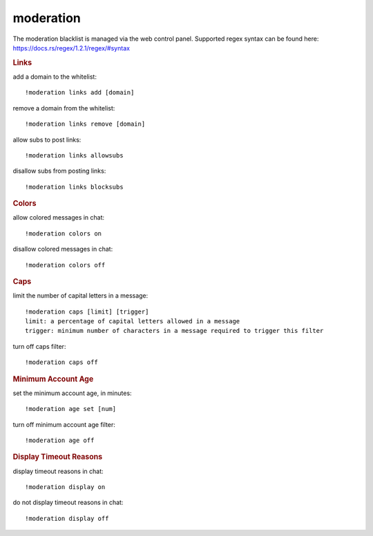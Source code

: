 moderation
----------

The moderation blacklist is managed via the web control panel. Supported regex syntax can be found here: https://docs.rs/regex/1.2.1/regex/#syntax

.. rubric:: Links

add a domain to the whitelist::

    !moderation links add [domain]

remove a domain from the whitelist::

    !moderation links remove [domain]

allow subs to post links::

    !moderation links allowsubs

disallow subs from posting links::

    !moderation links blocksubs

.. rubric:: Colors

allow colored messages in chat::

    !moderation colors on

disallow colored messages in chat::

    !moderation colors off

.. rubric:: Caps

limit the number of capital letters in a message::

    !moderation caps [limit] [trigger]
    limit: a percentage of capital letters allowed in a message
    trigger: minimum number of characters in a message required to trigger this filter

turn off caps filter::

    !moderation caps off

.. rubric:: Minimum Account Age

set the minimum account age, in minutes::

    !moderation age set [num]

turn off minimum account age filter::

    !moderation age off

.. rubric:: Display Timeout Reasons

display timeout reasons in chat::

    !moderation display on

do not display timeout reasons in chat::

    !moderation display off
